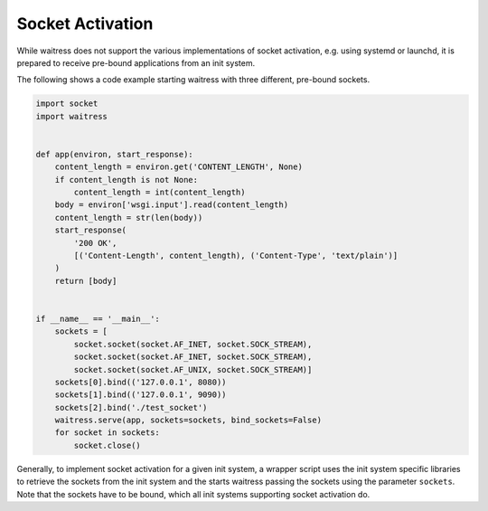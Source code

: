 Socket Activation
-----------------

While waitress does not support the various implementations of socket activation,
e.g. using systemd or launchd, it is prepared to receive pre-bound applications
from an init system.

The following shows a code example starting waitress with three different,
pre-bound sockets.

.. code-block:: python

    import socket
    import waitress


    def app(environ, start_response):
        content_length = environ.get('CONTENT_LENGTH', None)
        if content_length is not None:
            content_length = int(content_length)
        body = environ['wsgi.input'].read(content_length)
        content_length = str(len(body))
        start_response(
            '200 OK',
            [('Content-Length', content_length), ('Content-Type', 'text/plain')]
        )
        return [body]


    if __name__ == '__main__':
        sockets = [
            socket.socket(socket.AF_INET, socket.SOCK_STREAM),
            socket.socket(socket.AF_INET, socket.SOCK_STREAM),
            socket.socket(socket.AF_UNIX, socket.SOCK_STREAM)]
        sockets[0].bind(('127.0.0.1', 8080))
        sockets[1].bind(('127.0.0.1', 9090))
        sockets[2].bind('./test_socket')
        waitress.serve(app, sockets=sockets, bind_sockets=False)
        for socket in sockets:
            socket.close()

Generally, to implement socket activation for a given init system, a wrapper
script uses the init system specific libraries to retrieve the sockets from
the init system and the starts waitress passing the sockets using the parameter
``sockets``. Note that the sockets have to be bound, which all init systems
supporting socket activation do.

